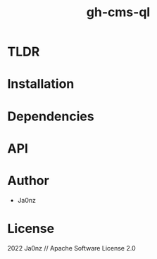 #+TITLE: gh-cms-ql
#+OPTIONS: ^:nil

* Table of Content :toc:noexport:

* TLDR

* Installation

* Dependencies

* API

* Author
- Ja0nz

* License
2022 Ja0nz // Apache Software License 2.0
